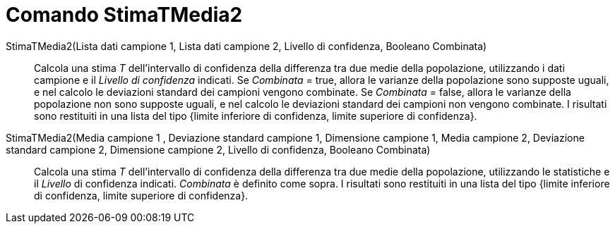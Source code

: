 = Comando StimaTMedia2
:page-en: commands/TMean2Estimate
ifdef::env-github[:imagesdir: /it/modules/ROOT/assets/images]

StimaTMedia2(Lista dati campione 1, Lista dati campione 2, Livello di confidenza, Booleano Combinata)::
  Calcola una stima _T_ dell'intervallo di confidenza della differenza tra due medie della popolazione, utilizzando i dati
  campione e il _Livello di confidenza_ indicati.
  Se _Combinata_ = true, allora le varianze della popolazione sono supposte uguali, e nel calcolo le deviazioni standard
  dei campioni vengono combinate.
  Se _Combinata_ = false, allora le varianze della popolazione non sono supposte uguali, e nel calcolo le deviazioni
  standard dei campioni non vengono combinate.
  I risultati sono restituiti in una lista del tipo {limite inferiore di confidenza, limite superiore di confidenza}.

StimaTMedia2(Media campione 1 , Deviazione standard campione 1, Dimensione campione 1, Media campione 2, Deviazione standard campione 2, Dimensione campione 2, Livello di confidenza, Booleano Combinata)::
  Calcola una stima _T_ dell'intervallo di confidenza della differenza tra due medie della popolazione, utilizzando le
  statistiche e il _Livello_ di confidenza indicati. _Combinata_ è definito come sopra. I risultati sono restituiti in
  una lista del tipo {limite inferiore di confidenza, limite superiore di confidenza}.
